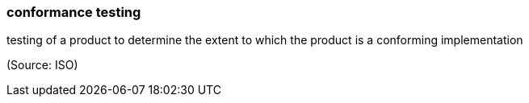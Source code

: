 === conformance testing

testing of a product to determine the extent to which the product is a conforming implementation

(Source: ISO)

